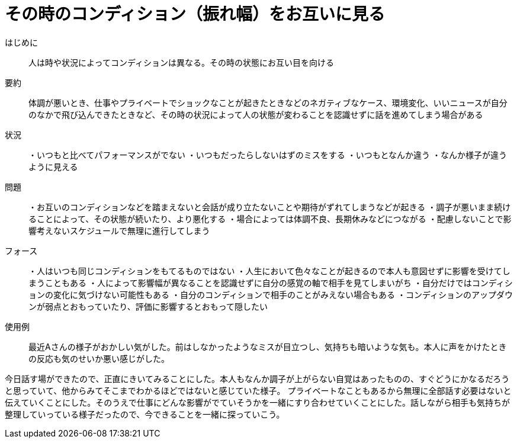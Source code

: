 = その時のコンディション（振れ幅）をお互いに見る

はじめに::
人は時や状況によってコンディションは異なる。その時の状態にお互い目を向ける

要約::
体調が悪いとき、仕事やプライベートでショックなことが起きたときなどのネガティブなケース、環境変化、いいニュースが自分のなかで飛び込んできたときなど、その時の状況によって人の状態が変わることを認識せずに話を進めてしまう場合がある

状況::
・いつもと比べてパフォーマンスがでない
・いつもだったらしないはずのミスをする
・いつもとなんか違う
・なんか様子が違うように見える

問題::
・お互いのコンディションなどを踏まえないと会話が成り立たないことや期待がずれてしまうなどが起きる
・調子が悪いまま続けることによって、その状態が続いたり、より悪化する
・場合によっては体調不良、長期休みなどにつながる
・配慮しないことで影響考えないスケジュールで無理に進行してしまう

フォース::
・人はいつも同じコンディションをもてるものではない
・人生において色々なことが起きるので本人も意図せずに影響を受けてしまうこともある
・人によって影響幅が異なることを認識せずに自分の感覚の軸で相手を見てしまいがち
・自分だけではコンディションの変化に気づけない可能性もある
・自分のコンディションで相手のことがみえない場合もある
・コンディションのアップダウンが弱点とおもっていたり、評価に影響するとおもって隠したい

使用例::
最近Aさんの様子がおかしい気がした。前はしなかったようなミスが目立つし、気持ちも暗いような気も。本人に声をかけたときの反応も気のせいか悪い感じがした。

今日話す場ができたので、正直にきいてみることにした。本人もなんか調子が上がらない自覚はあったものの、すぐどうにかなるだろうと思っていて、他からみてそこまでわかるほどではないと感じていた様子。
プライベートなこともあるから無理に全部話す必要はないと伝えていくことにした。そのうえで仕事にどんな影響がでていそうかを一緒にすり合わせていくことにした。話しながら相手も気持ちが整理していっている様子だったので、今できることを一緒に探っていこう。



